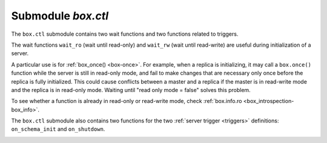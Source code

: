 .. _box_ctl:

-------------------------------------------------------------------------------
                                Submodule `box.ctl`
-------------------------------------------------------------------------------

.. module:: box.ctl

The ``box.ctl`` submodule contains two wait functions
and two functions related to triggers.

The wait functions ``wait_ro`` (wait until read-only)
and ``wait_rw`` (wait until read-write) are useful during initialization of a server.

A particular use is for :ref:`box_once() <box-once>`.
For example, when a replica is initializing, it may call
a ``box.once()`` function while the server is still in
read-only mode, and fail to make changes that are necessary
only once before the replica is fully initialized.
This could cause conflicts between a master and a replica
if the master is in read-write mode and the replica is in
read-only mode.
Waiting until "read only mode = false" solves this problem.

To see whether a function is already in read-only or
read-write mode, check :ref:`box.info.ro <box_introspection-box_info>`.

.. _ctl-wait_ro:

.. function:: wait_ro([timeout])

    Wait until ``box.info.ro`` is true.

    :param number timeout: maximum number of seconds to wait
    :return: nil, or error (errors may be due to timeout or fiber cancellation)

    **Example:**

    .. code-block:: tarantoolsession

        tarantool> box.info().ro
        ---
        - false
        ...

        tarantool> n = box.ctl.wait_ro(0.1)
        ---
        - error: timed out
        ...

.. _ctl-wait_rw:

.. function:: wait_rw([timeout])

    Wait until box.info.ro is false.

    :param number timeout: maximum number of seconds to wait
    :return: nil, or error (errors may be due to timeout or fiber cancellation)


    **Example:**

    .. code-block:: tarantoolsession

        tarantool> box.ctl.wait_rw(0.1)
        ---
        ...

.. _box_ctl-on_schema_init:

The ``box.ctl`` submodule also contains two functions for the two
:ref:`server trigger <triggers>` definitions: ``on_schema_init`` and ``on_shutdown``.

.. function:: on_schema_init(trigger-function [, old-trigger-function])

    Create a "schema_init :ref:`trigger <triggers>`".
    The ``trigger-function`` will be executed
    when :ref:`box.cfg{} <index-book_cfg>` happens for the first time.
    That is, the ``schema_init`` trigger is called before the server's
    configuration and recovery begins, and therefore ``box.ctl.on_schema_init`` must
    be called before ``box.cfg`` is called.

    Parameter: trigger-function (function) – function which will become the trigger function

    Parameter: old-trigger-function (function) – existing trigger function which will be replaced by trigger-function

    Return:	nil or function pointer

    If the parameters are (nil, old-trigger-function), then the old
    trigger is deleted.

    A common use is: make a ``schema_init`` trigger function which creates
    a ``before_replace`` trigger function on a system space. Thus, since
    system spaces are created when the server starts, the ``before_replace``
    triggers will be activated for each tuple in each system space.
    For example, such a trigger could change the storage engine of a
    given space, or make a given space replica-local while a replica
    is being bootstrapped. Making such a change after ``box.cfg`` is
    not reliable because other connections might use the database before
    the change can be made.

    Details about trigger characteristics are in the :ref:`triggers <triggers-box_triggers>` section.

    **Example:**

    Suppose that, before the server is fully up and ready
    for connections, you want to make sure that the engine of
    space ``space_name`` is vinyl. So you want to make a trigger
    that will be activated when a tuple is inserted in the
    ``_space`` system space. In this case you could end up with
    a master that has space-name with ``engine='memtx'`` and a
    replica that has space_name with ``engine='vinyl'``, with
    the same contents.

    .. code-block:: lua

        function function_for_before_replace(old, new)
          if new[3] == 'space_name' and new[4] ~= 'vinyl' then
            return new:update{{'=', 4, 'vinyl'}}
          end
        end

        box.ctl.on_schema_init(function()
          box.space._space:before_replace(function_for_before_replace)
        end)

        box.cfg{replication='master_uri', ...}

.. _box_ctl-on_shutdown:

.. function:: on_shutdown(trigger-function [, old-trigger-function])

     Create a "shutdown :ref:`trigger <triggers>`".
     The ``trigger-function`` will be executed
     whenever   :ref:`os.exit() <os-exit>` happens, or when the server is
     shut down after receiving a SIGTERM or SIGINT or SIGHUP signal
     (but not after SIGSEGV or SIGABORT or any signal that causes
     immediate program termination). The trigger function is actually
     called just before shutdown, so the trigger function can still refer to
     any methods and members in other Tarantool modules.

     Like :ref:`box.ctl.on_schema_init() <box_ctl-on_schema_init>`,
     ``box.ctl.on_shutdown()`` may be done before ``box.cfg{}`` is invoked.

     :param function     trigger-function: function which will become the
                                           trigger function
     :param function old-trigger-function: existing trigger function which
                                           will be replaced by
                                           trigger-function
     :return: nil or function pointer

     If the parameters are (nil, old-trigger-function), then the old
     trigger is deleted.

     Details about trigger characteristics are in the :ref:`triggers <triggers-box_triggers>` section.

